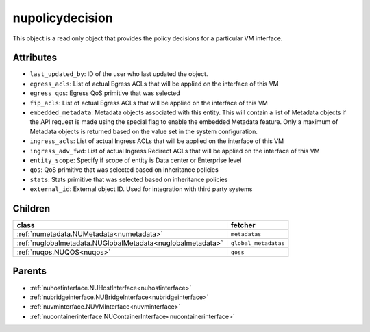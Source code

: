 .. _nupolicydecision:

nupolicydecision
===========================================

.. class:: nupolicydecision.NUPolicyDecision(bambou.nurest_object.NUMetaRESTObject,):

This object is a read only object that provides the policy decisions for a particular VM interface.


Attributes
----------


- ``last_updated_by``: ID of the user who last updated the object.

- ``egress_acls``: List of actual Egress ACLs that will be applied on the interface of this VM

- ``egress_qos``: Egress QoS primitive that was selected

- ``fip_acls``: List of actual Egress ACLs that will be applied on the interface of this VM

- ``embedded_metadata``: Metadata objects associated with this entity. This will contain a list of Metadata objects if the API request is made using the special flag to enable the embedded Metadata feature. Only a maximum of Metadata objects is returned based on the value set in the system configuration.

- ``ingress_acls``: List of actual Ingress ACLs that will be applied on the interface of this VM

- ``ingress_adv_fwd``: List of actual Ingress Redirect ACLs that will be applied on the interface of this VM

- ``entity_scope``: Specify if scope of entity is Data center or Enterprise level

- ``qos``: QoS primitive that was selected based on inheritance policies

- ``stats``: Stats primitive that was selected based on inheritance policies

- ``external_id``: External object ID. Used for integration with third party systems




Children
--------

================================================================================================================================================               ==========================================================================================
**class**                                                                                                                                                      **fetcher**

:ref:`numetadata.NUMetadata<numetadata>`                                                                                                                         ``metadatas`` 
:ref:`nuglobalmetadata.NUGlobalMetadata<nuglobalmetadata>`                                                                                                       ``global_metadatas`` 
:ref:`nuqos.NUQOS<nuqos>`                                                                                                                                        ``qoss`` 
================================================================================================================================================               ==========================================================================================



Parents
--------


- :ref:`nuhostinterface.NUHostInterface<nuhostinterface>`

- :ref:`nubridgeinterface.NUBridgeInterface<nubridgeinterface>`

- :ref:`nuvminterface.NUVMInterface<nuvminterface>`

- :ref:`nucontainerinterface.NUContainerInterface<nucontainerinterface>`


